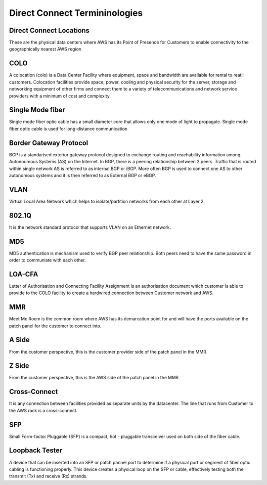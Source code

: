 Direct Connect Termininologies
==============================

Direct Connect Locations
------------------------
These are the physical data centers where AWS has its Point of Presence for Customers to enable connectivity to the geographically nearest AWS region.

COLO
----
A colocation (colo) is a Data Center Facility where equipment, space and bandwidth are available for rental to reatil customers. Colocation facilities provide space, power, cooling and physical security for the server, storage and networking equipment of other firms and connect them to a variety of telecommunications and network service providers with a minimum of cost and complexity. 

Single Mode fiber
-----------------
Single mode fiber optic cable has a small diameter core that allows only one mode of light to propagate. Single mode fiber optic cable is used for long-distance communication.

Border Gateway Protocol
-----------------------
BGP is a standarised exterior gateway protocol designed to exchange routing and reachability information among Autonoumous Systems (AS) on the Internet. In BGP, there is a peering relationship between 2 peers. Traffic that is routed within single network AS is referred to as internal BGP or iBGP. More often BGP is used to connect one AS to other autonomous systems and it is then referred to as External BGP or eBGP.

VLAN
----
Virtual Local Area Network which helps to isolate/partition networks from each other at Layer 2.

802.1Q
------
It is the network standard protocol that supports VLAN on an Ethernet network.

MD5
---
MD5 authentication is mechanism used to verify BGP peer relationship. Both peers need to have the same password in order to communiate with each other.

LOA-CFA
-------
Letter of Authorisation and Connecting Facility Assignment is an authorisation document which customer is able to provide to the COLO facility to create a hardwired connection between Customer network and AWS.

MMR
---
Meet Me Room is the common room where AWS has its demarcation point for and will have the ports available on the patch panel for the customer to connect into.

A Side
------
From the customer perspective, this is the customer provider side of the patch panel in the MMR.

Z Side 
------
From the customer perspective, this is the AWS side of the patch panel in the MMR.

Cross-Connect
-------------
It is any connection between facilities provided as separate units by the datacenter. The line that runs from Customer to the AWS rack is a cross-connect.

SFP
---
Small Form-factor Pluggable (SFP) is a compact, hot - pluggable transceiver used on both side of the fiber cable. 

Loopback Tester
---------------
A device that can be inserted into an SFP or patch pannel port to determine if a physical port or segment of fiber optic cabling is functioning properly. This device creates a physical loop on the SFP or cable, effectively testing both the transmit (Tx) and receive (Rx) strands. 